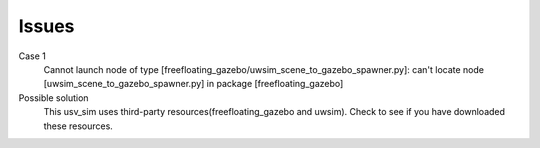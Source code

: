 ======
Issues
======

Case 1
  Cannot launch node of type [freefloating_gazebo/uwsim_scene_to_gazebo_spawner.py]: 
  can't locate node [uwsim_scene_to_gazebo_spawner.py] in package [freefloating_gazebo]

Possible solution
  This usv_sim uses third-party resources(freefloating_gazebo and uwsim).
  Check to see if you have downloaded these resources.
